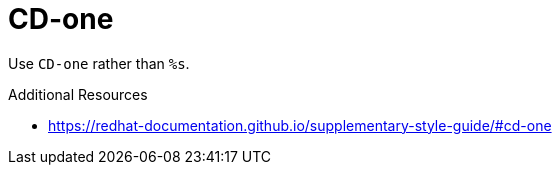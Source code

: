 :navtitle: CD-one
:keywords: reference, rule, CD-one

= CD-one

Use `CD-one` rather than `%s`.

.Additional Resources

* link:https://redhat-documentation.github.io/supplementary-style-guide/#cd-one[]

